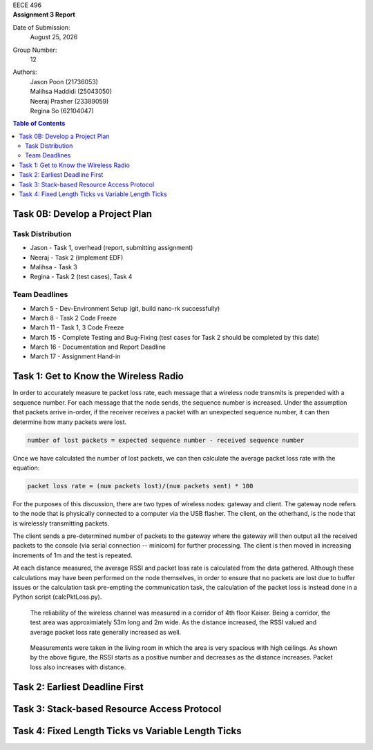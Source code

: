.. CoverPage
   
.. class:: title

EECE 496

.. class:: subtitle

Assignment 3 Report

Date of Submission:
    | |date|

Group Number:
    | 12

Authors:
    | Jason Poon (21736053)
    | Malihsa Haddidi (25043050)
    | Neeraj Prasher (23389059)
    | Regina So (62104047)

.. raw:: pdf

   PageBreak

.. TOC

.. contents:: Table of Contents
   :depth: 2

Task 0B: Develop a Project Plan
===============================

Task Distribution
-----------------
* Jason - Task 1, overhead (report, submitting assignment)
* Neeraj - Task 2 (implement EDF)
* Malihsa - Task 3
* Regina - Task 2 (test cases), Task 4

Team Deadlines
--------------
* March 5 - Dev-Environment Setup (git, build nano-rk successfully)
* March 8 - Task 2 Code Freeze
* March 11 - Task 1, 3 Code Freeze
* March 15 - Complete Testing and Bug-Fixing (test cases for Task 2 should be completed by this date)
* March 16 - Documentation and Report Deadline
* March 17 - Assignment Hand-in

Task 1: Get to Know the Wireless Radio
======================================

In order to accurately measure te packet loss rate, each message that a wireless node transmits is prepended with a sequence number.
For each message that the node sends, the sequence number is increased.
Under the assumption that packets arrive in-order, if the receiver receives a packet with an unexpected sequence number, it can then determine how many packets were lost.

.. code-block:: python

   number of lost packets = expected sequence number - received sequence number

Once we have calculated the number of lost packets, we can then calculate the average packet loss rate with the equation:

.. code-block:: python

   packet loss rate = (num packets lost)/(num packets sent) * 100

For the purposes of this discussion, there are two types of wireless nodes: gateway and client.
The gateway node refers to the node that is physically connected to a computer via the USB flasher.
The client, on the otherhand, is the node that is wirelessly transmitting packets.

The client sends a pre-determined number of packets to the gateway where the gateway will then output all the received packets to the console (via serial connection -- minicom) for further processing. 
The client is then moved in increasing increments of 1m and the test is repeated.

At each distance measured, the average RSSI and packet loss rate is calculated from the data gathered.
Although these calculations may have been performed on the node themselves, in order to ensure that no packets are lost due to buffer issues or the calculation task pre-empting the communication task, the calculation of the packet loss is instead done in a Python script (calcPktLoss.py).

.. figure:: imgs/corridor.jpg
   :alt: Wireless Channel Reliability -- Corridor
   :scale: 70%

   The reliability of the wireless channel was measured in a corridor of 4th floor Kaiser. 
   Being a corridor, the test area was approximiately 53m long and 2m wide.
   As the distance increased, the RSSI valued and average packet loss rate generally increased as well.


.. figure:: imgs/room.jpg
   :alt: Wireless Channel Reliability -- Room 
   :scale: 70%

   Measurements were taken in the living room in which the area is very spacious with high ceilings.
   As shown by the above figure, the RSSI starts as a positive number and decreases as the distance increases.
   Packet loss also increases with distance.

Task 2: Earliest Deadline First
===============================

Task 3: Stack-based Resource Access Protocol
============================================

Task 4: Fixed Length Ticks vs Variable Length Ticks
===================================================


.. |date| date:: %B %d, %Y
